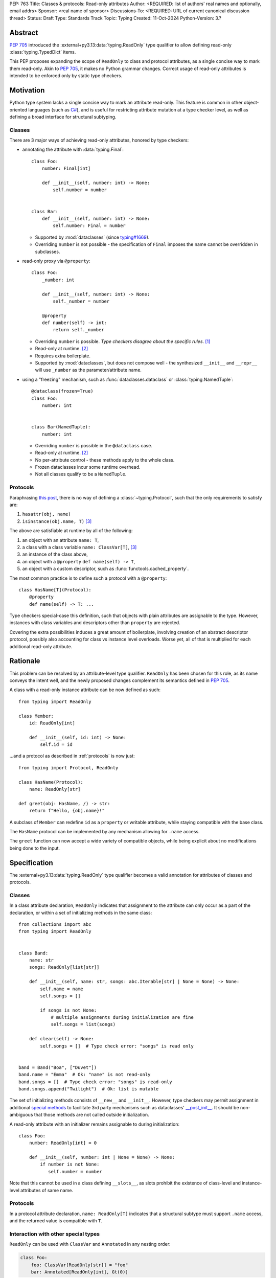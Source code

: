PEP: 763
Title: Classes & protocols: Read-only attributes
Author: <REQUIRED: list of authors' real names and optionally, email addrs>
Sponsor: <real name of sponsor>
Discussions-To: <REQUIRED: URL of current canonical discussion thread>
Status: Draft
Type: Standards Track
Topic: Typing
Created: 11-Oct-2024
Python-Version: 3.?


Abstract
========

:pep:`705` introduced the :external+py3.13:data:`typing.ReadOnly` type qualifier
to allow defining read-only :class:`typing.TypedDict` items.

This PEP proposes expanding the scope of ``ReadOnly`` to class and protocol
attributes, as a single concise way to mark them read-only.
Akin to :pep:`705`, it makes no Python grammar changes. Correct usage of
read-only attributes is intended to be enforced only by static type checkers.


Motivation
==========

Python type system lacks a single concise way to mark an attribute read-only.
This feature is common in other object-oriented languages (such as `C# <https://learn.microsoft.com/en-us/dotnet/csharp/language-reference/keywords/readonly>`_),
and is useful for restricting attribute mutation at a type checker level, as well
as defining a broad interface for structural subtyping.

Classes
-------

There are 3 major ways of achieving read-only attributes, honored by type checkers:

* annotating the attribute with :data:`typing.Final`::

    class Foo:
        number: Final[int]

        def __init__(self, number: int) -> None:
            self.number = number


    class Bar:
        def __init__(self, number: int) -> None:
            self.number: Final = number

  - Supported by :mod:`dataclasses` (since `typing#1669 <https://github.com/python/typing/pull/1669>`_).
  - Overriding ``number`` is not possible - the specification of ``Final``
    imposes the name cannot be overridden in subclasses.

* read-only proxy via ``@property``::

    class Foo:
        _number: int

        def __init__(self, number: int) -> None:
            self._number = number

        @property
        def number(self) -> int:
            return self._number

  - Overriding ``number`` is possible. *Type checkers disagree about the specific rules*. [#overriding_property]_
  - Read-only at runtime. [#runtime]_
  - Requires extra boilerplate.
  - Supported by :mod:`dataclasses`, but does not compose well - the synthesized
    ``__init__`` and ``__repr__`` will use ``_number`` as the parameter/attribute name.

* using a "freezing" mechanism, such as :func:`dataclasses.dataclass` or :class:`typing.NamedTuple`::

    @dataclass(frozen=True)
    class Foo:
        number: int


    class Bar(NamedTuple):
        number: int

  - Overriding ``number`` is possible in the ``@dataclass`` case.
  - Read-only at runtime. [#runtime]_
  - No per-attribute control - these methods apply to the whole class.
  - Frozen dataclasses incur some runtime overhead.
  - Not all classes qualify to be a ``NamedTuple``.

.. _protocols:

Protocols
---------

Paraphrasing `this post <https://github.com/python/typing/discussions/1525>`_,
there is no way of defining a :class:`~typing.Protocol`, such that the only requirements to satisfy are:

1. ``hasattr(obj, name)``
2. ``isinstance(obj.name, T)`` [#invalid_typevar]_ 

The above are satisfiable at runtime by all of the following:

1. an object with an attribute ``name: T``,
2. a class with a class variable ``name: ClassVar[T]``, [#invalid_typevar]_
3. an instance of the class above,
4. an object with a ``@property`` ``def name(self) -> T``,
5. an object with a custom descriptor, such as :func:`functools.cached_property`.

The most common practice is to define such a protocol with a ``@property``::

    class HasName[T](Protocol):
        @property
        def name(self) -> T: ...

Type checkers special-case this definition, such that objects with plain attributes
are assignable to the type. However, instances with class variables and descriptors
other than ``property`` are rejected.

Covering the extra possibilities induces a great amount of boilerplate, involving
creation of an abstract descriptor protocol, possibly also accounting for
class vs instance level overloads.
Worse yet, all of that is multiplied for each additional read-only attribute.


Rationale
=========

This problem can be resolved by an attribute-level type qualifier. ``ReadOnly``
has been chosen for this role, as its name conveys the intent well, and the newly
proposed changes complement its semantics defined in :pep:`705`.

A class with a read-only instance attribute can be now defined as such::

    from typing import ReadOnly

    class Member:
        id: ReadOnly[int]

        def __init__(self, id: int) -> None:
            self.id = id

...and a protocol as described in :ref:`protocols` is now just::

    from typing import Protocol, ReadOnly

    class HasName(Protocol):
        name: ReadOnly[str]

    def greet(obj: HasName, /) -> str:
        return f"Hello, {obj.name}!"

A subclass of ``Member`` can redefine ``id`` as a ``property`` or writable
attribute, while staying compatible with the base class.

The ``HasName`` protocol can be implemented by any mechanism allowing for ``.name`` access.

The ``greet`` function can now accept a wide variety of compatible objects,
while being explicit about no modifications being done to the input.


Specification
=============

The :external+py3.13:data:`typing.ReadOnly` type qualifier becomes a valid annotation
for attributes of classes and protocols.

Classes
-------

In a class attribute declaration, ``ReadOnly`` indicates that assignment to the
attribute can only occur as a part of the declaration, or within a set of
initializing methods in the same class::

    from collections import abc
    from typing import ReadOnly


    class Band:
        name: str
        songs: ReadOnly[list[str]]

        def __init__(self, name: str, songs: abc.Iterable[str] | None = None) -> None:
            self.name = name
            self.songs = []

            if songs is not None:
                # multiple assignments during initialization are fine
                self.songs = list(songs)

        def clear(self) -> None:
            self.songs = []  # Type check error: "songs" is read only


    band = Band("Boa", ["Duvet"])
    band.name = "Emma"  # Ok: "name" is not read-only
    band.songs = []  # Type check error: "songs" is read-only
    band.songs.append("Twilight")  # Ok: list is mutable

The set of initializing methods consists of ``__new__`` and ``__init__``.
However, type checkers may permit assignment in additional `special methods <https://docs.python.org/3/glossary.html#term-special-method>`_
to facilitate 3rd party mechanisms such as dataclasses' `__post_init__ <https://docs.python.org/3/library/dataclasses.html#dataclasses.__post_init__>`_.
It should be non-ambiguous that those methods are not called outside initialization.

A read-only attribute with an initializer remains assignable to during initialization::

    class Foo:
        number: ReadOnly[int] = 0

        def __init__(self, number: int | None = None) -> None:
            if number is not None:
               self.number = number

Note that this cannot be used in a class defining ``__slots__``, as slots prohibit
the existence of class-level and instance-level attributes of same name.

Protocols
---------

In a protocol attribute declaration, ``name: ReadOnly[T]`` indicates that a structural
subtype must support ``.name`` access, and the returned value is compatible with ``T``.

Interaction with other special types
------------------------------------

``ReadOnly`` can be used with ``ClassVar`` and ``Annotated`` in any nesting order:

.. code-block:: python

    class Foo:
        foo: ClassVar[ReadOnly[str]] = "foo"
        bar: Annotated[ReadOnly[int], Gt(0)]

.. code-block:: python

    class Foo:
        foo: ReadOnly[ClassVar[str]] = "foo"
        bar: ReadOnly[Annotated[int, Gt(0)]]

This is consistent with the interaction of ``ReadOnly`` and :class:`typing.TypedDict`
defined in :pep:`705`.

The combination of ``ReadOnly`` and ``ClassVar`` imposes the attribute must be
initialized in the class scope, as there are no other valid initialization scopes.

``ReadOnly`` cannot be combined with ``Final``, as the two qualifiers define incompatible
initialization rules, leading to ambiguity and/or significance of ordering.


Backwards Compatibility
=======================

This PEP introduces new contexts where ``ReadOnly`` is valid. Programs inspecting
those places will have to change to support it. This is expected to mainly affect type checkers.

However, caution is advised while using the backported ``typing_extensions.ReadOnly``
in older versions of Python, especially in conjunction with other type qualifiers;
not all nesting orderings might be treated equal. In particular, the ``@dataclass``
decorator which looks for ``ClassVar`` will incorrectly treat
``ReadOnly[ClassVar[...]]`` as an instance attribute.


Security Implications
=====================

There are no known security consequences arising from this PEP.


How to Teach This
=================

[How to teach users, new and experienced, how to apply the PEP to their work.]


Footnotes
=========

.. [#overriding_property]
    Pyright in strict mode disallows non-property overrides.
    Mypy does not impose this restriction and allows an override with a plain attribute.
    `[Pyright playground] <https://pyright-play.net/?strict=true&code=MYGwhgzhAEBiD28BcBYAUNT0D6A7ArgLYBGApgE5LQCWuALuultACakBmO2t1d22ACgikQ7ADTQCJClVp0AlNAC0APmgA5eLlKoMzLMNEA6PETLloAXklmKjPZgACAB3LxnFOgE8mWNpylzIRF2RVUael19LHJSOnxyXGhDdhNAuzR7UEgYACEwcgEEeHkorHTKCIY0IA>`_
    `[mypy playground] <https://mypy-play.net/?mypy=latest&python=3.12&flags=strict&gist=6f860a865c5d13cce07d6cbb08b9fb85>`_

.. [#runtime]
    This PEP focuses solely on the type-checking behavior. Nevertheless, it should
    be desirable the name is read-only at runtime.

.. [#invalid_typevar]
    The implied type variable is not valid in this context. It has been used here
    for ease of demonstration.


Copyright
=========

This document is placed in the public domain or under the
CC0-1.0-Universal license, whichever is more permissive.
